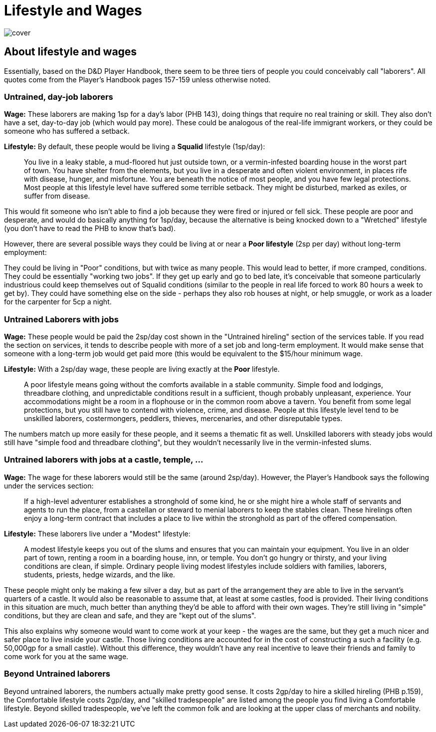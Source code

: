 = Lifestyle and Wages

image::./images/cover.jpg[]

== About lifestyle and wages

Essentially, based on the D&D Player Handbook, there seem to be three tiers of people you could conceivably call "laborers". All quotes come from the Player's Handbook pages 157-159 unless otherwise noted.

=== Untrained, day-job laborers

*Wage:* These laborers are making 1sp for a day's labor (PHB 143), doing things that require no real training or skill. They also don't have a set, day-to-day job (which would pay more). These could be analogous of the real-life immigrant workers, or they could be someone who has suffered a setback.

*Lifestyle:* By default, these people would be living a *Squalid* lifestyle (1sp/day):

> You live in a leaky stable, a mud-floored hut just outside town, or a vermin-infested boarding house in the worst part of town. You have shelter from the elements, but you live in a desperate and often violent environment, in places rife with disease, hunger, and misfortune. You are beneath the notice of most people, and you have few legal protections. Most people at this lifestyle level have suffered some terrible setback. They might be disturbed, marked as exiles, or suffer from disease.

This would fit someone who isn't able to find a job because they were fired or injured or fell sick. These people are poor and desperate, and would do basically anything for 1sp/day, because the alternative is being knocked down to a "Wretched" lifestyle (you don't have to read the PHB to know that's bad).

However, there are several possible ways they could be living at or near a *Poor lifestyle* (2sp per day) without long-term employment:

They could be living in "Poor" conditions, but with twice as many people. This would lead to better, if more cramped, conditions. They could be essentially "working two jobs". If they get up early and go to bed late, it's conceivable that someone particularly industrious could keep themselves out of Squalid conditions (similar to the people in real life forced to work 80 hours a week to get by). They could have something else on the side - perhaps they also rob houses at night, or help smuggle, or work as a loader for the carpenter for 5cp a night.

=== Untrained Laborers with jobs

*Wage:* These people would be paid the 2sp/day cost shown in the "Untrained hireling" section of the services table. If you read the section on services, it tends to describe people with more of a set job and long-term employment. It would make sense that someone with a long-term job would get paid more (this would be equivalent to the $15/hour minimum wage.

*Lifestyle:* With a 2sp/day wage, these people are living exactly at the *Poor* lifestyle.

> A poor lifestyle means going without the comforts available in a stable community. Simple food and lodgings, threadbare clothing, and unpredictable conditions result in a sufficient, though probably unpleasant, experience. Your accommodations might be a room in a flophouse or in the common room above a tavern. You benefit from some legal protections, but you still have to contend with violence, crime, and disease. People at this lifestyle level tend to be unskilled laborers, costermongers, peddlers, thieves, mercenaries, and other disreputable types.

The numbers match up more easily for these people, and it seems a thematic fit as well. Unskilled laborers with steady jobs would still have "simple food and threadbare clothing", but they wouldn't necessarily live in the vermin-infested slums.

=== Untrained laborers with jobs at a castle, temple, ...

*Wage:* The wage for these laborers would still be the same (around 2sp/day). However, the Player's Handbook says the following under the services section:

> If a high-level adventurer establishes a stronghold of some kind, he or she might hire a whole staff of servants and agents to run the place, from a castellan or steward to menial laborers to keep the stables clean. These hirelings often enjoy a long-term contract that includes a place to live within the stronghold as part of the offered compensation.

*Lifestyle:* These laborers live under a "Modest" lifestyle:

> A modest lifestyle keeps you out of the slums and ensures that you can maintain your equipment. You live in an older part of town, renting a room in a boarding house, inn, or temple. You don't go hungry or thirsty, and your living conditions are clean, if simple. Ordinary people living modest lifestyles include soldiers with families, laborers, students, priests, hedge wizards, and the like.

These people might only be making a few silver a day, but as part of the arrangement they are able to live in the servant's quarters of a castle. It would also be reasonable to assume that, at least at some castles, food is provided. Their living conditions in this situation are much, much better than anything they'd be able to afford with their own wages. They're still living in "simple" conditions, but they are clean and safe, and they are "kept out of the slums".

This also explains why someone would want to come work at your keep - the wages are the same, but they get a much nicer and safer place to live inside your castle. Those living conditions are accounted for in the cost of constructing a such a facility (e.g. 50,000gp for a small castle). Without this difference, they wouldn't have any real incentive to leave their friends and family to come work for you at the same wage.

=== Beyond Untrained laborers

Beyond untrained laborers, the numbers actually make pretty good sense. It costs 2gp/day to hire a skilled hireling (PHB p.159), the Comfortable lifestyle costs 2gp/day, and "skilled tradespeople" are listed among the people you find living a Comfortable lifestyle. Beyond skilled tradespeople, we've left the common folk and are looking at the upper class of merchants and nobility.
